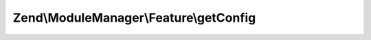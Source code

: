.. ModuleManager/Feature/ConfigProviderInterface.php generated using docpx on 01/30/13 03:32am


Zend\\ModuleManager\\Feature\\getConfig
=======================================

.. function:: Zend\ModuleManager\Feature\getConfig()


    Returns configuration to merge with application configuration

    :rtype: array|\Traversable 



